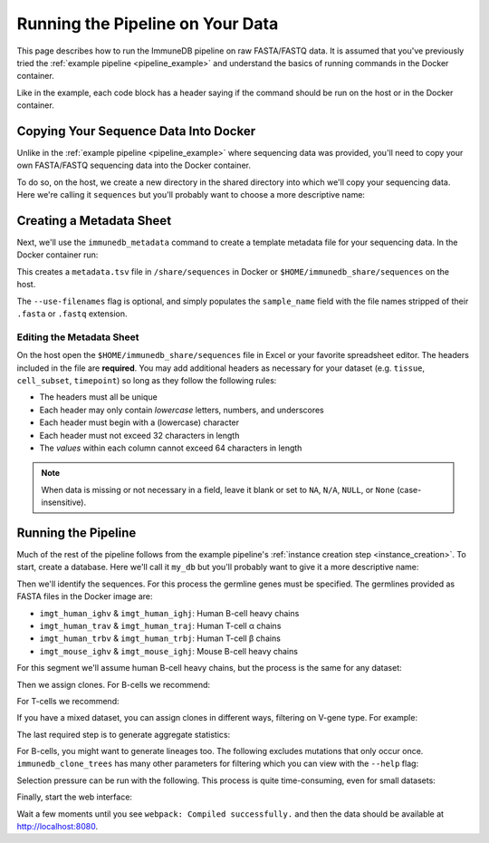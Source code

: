 Running the Pipeline on Your Data
*********************************

This page describes how to run the ImmuneDB pipeline on raw FASTA/FASTQ data.
It is assumed that you've previously tried the :ref:`example pipeline
<pipeline_example>` and understand the basics of running commands in the Docker
container.

Like in the example, each code block has a header saying if the command should
be run on the host or in the Docker container.

Copying Your Sequence Data Into Docker
======================================
Unlike in the :ref:`example pipeline <pipeline_example>` where sequencing data
was provided, you'll need to copy your own FASTA/FASTQ sequencing data into the
Docker container.

To do so, on the host, we create a new directory in the shared directory
into which we'll copy your sequencing data.  Here we're calling it
``sequences`` but you'll probably want to choose a more descriptive name:

.. code-block:: bash
   :caption: Run on Host

   $ mkdir $HOME/immunedb_share/sequences
   $ cp PATH_TO_SEQUENCES $HOME/immunedb_share/sequences


Creating a Metadata Sheet
==================================
Next, we'll use the ``immunedb_metadata`` command to create a template metadata
file for your sequencing data.  In the Docker container run:

.. code-block:: bash
   :caption: Run in Docker

   $ cd /share/sequences
   $ immunedb_metadata --use-filenames


This creates a ``metadata.tsv`` file in ``/share/sequences`` in Docker or
``$HOME/immunedb_share/sequences`` on the host.

The ``--use-filenames`` flag is optional, and simply populates the
``sample_name`` field with the file names stripped of their ``.fasta`` or
``.fastq`` extension.

Editing the Metadata Sheet
--------------------------
On the host open the ``$HOME/immunedb_share/sequences`` file in Excel or your
favorite spreadsheet editor.  The headers included in the file are
**required**.  You may add additional headers as necessary for your dataset
(e.g. ``tissue``, ``cell_subset``, ``timepoint``) so long as they follow the
following rules:

* The headers must all be unique
* Each header may only contain *lowercase* letters, numbers, and underscores
* Each header must begin with a (lowercase) character
* Each header must not exceed 32 characters in length
* The *values* within each column cannot exceed 64 characters in length

.. note::

   When data is missing or not necessary in a field, leave it blank or set to
   ``NA``, ``N/A``, ``NULL``, or ``None`` (case-insensitive).

Running the Pipeline
====================
Much of the rest of the pipeline follows from the example pipeline's
:ref:`instance creation step <instance_creation>`.  To start, create a
database.  Here we'll call it ``my_db`` but you'll probably want to give it a
more descriptive name:


.. code-block:: bash
   :caption: Run in Docker

   $ immunedb_admin create my_db /share/configs

Then we'll identify the sequences.  For this process the germline genes must be
specified.  The germlines provided as FASTA files in the Docker image are:

* ``imgt_human_ighv`` & ``imgt_human_ighj``: Human B-cell heavy chains
* ``imgt_human_trav`` & ``imgt_human_traj``: Human T-cell α chains
* ``imgt_human_trbv`` & ``imgt_human_trbj``: Human T-cell β chains
* ``imgt_mouse_ighv`` & ``imgt_mouse_ighj``: Mouse B-cell heavy chains

For this segment we'll assume human B-cell heavy chains, but the process is the
same for any dataset:

.. code-block:: bash
   :caption: Run in Docker

   $ immunedb_identify /share/configs/my_db.json \
         /root/germlines/imgt_human_ighv.fasta \
         /root/germlines/imgt_human_ighj.fasta \
         /share/sequences
   $ immunedb_collapse /share/configs/my_db.json

Then we assign clones.  For B-cells we recommend:

.. code-block:: bash
   :caption: Run in Docker

   $ immunedb_clones /share/configs/my_db.json similarity

For T-cells we recommend:

.. code-block:: bash
   :caption: Run in Docker

   $ immunedb_clones /share/configs/my_db.json similarity --level nt \
         --min-similarity 1

If you have a mixed dataset, you can assign clones in different ways, filtering
on V-gene type.  For example:

.. code-block:: bash
   :caption: Run in Docker

   $ immunedb_clones /share/configs/my_db.json similarity --gene IGHV
   $ immunedb_clones /share/configs/my_db.json similarity --gene TCRB \
         --level nt --min-similarity 1


The last required step is to generate aggregate statistics:

.. code-block:: bash
   :caption: Run in Docker

    $ immunedb_clone_stats /share/configs/my_db.json
    $ immunedb_sample_stats /share/configs/my_db.json

For B-cells, you might want to generate lineages too.  The following excludes
mutations that only occur once.  ``immunedb_clone_trees`` has many other
parameters for filtering which you can view with the ``--help`` flag:

.. code-block:: bash
   :caption: Run in Docker

    $  immunedb_clone_trees /share/configs/my_db.json --min-mut-copies 2

Selection pressure can be run with the following.  This process is quite
time-consuming, even for small datasets:

.. code-block:: bash
   :caption: Run in Docker

    $ immunedb_clone_pressure /share/configs/my_db.json \
         /apps/baseline/Baseline_Main.r

Finally, start the web interface:

.. code-block:: bash
   :caption: Run in Docker

    $ serve_immunedb.sh /share/configs/my_db.json

Wait a few moments until you see ``webpack: Compiled successfully.`` and then
the data should be available at http://localhost:8080.
